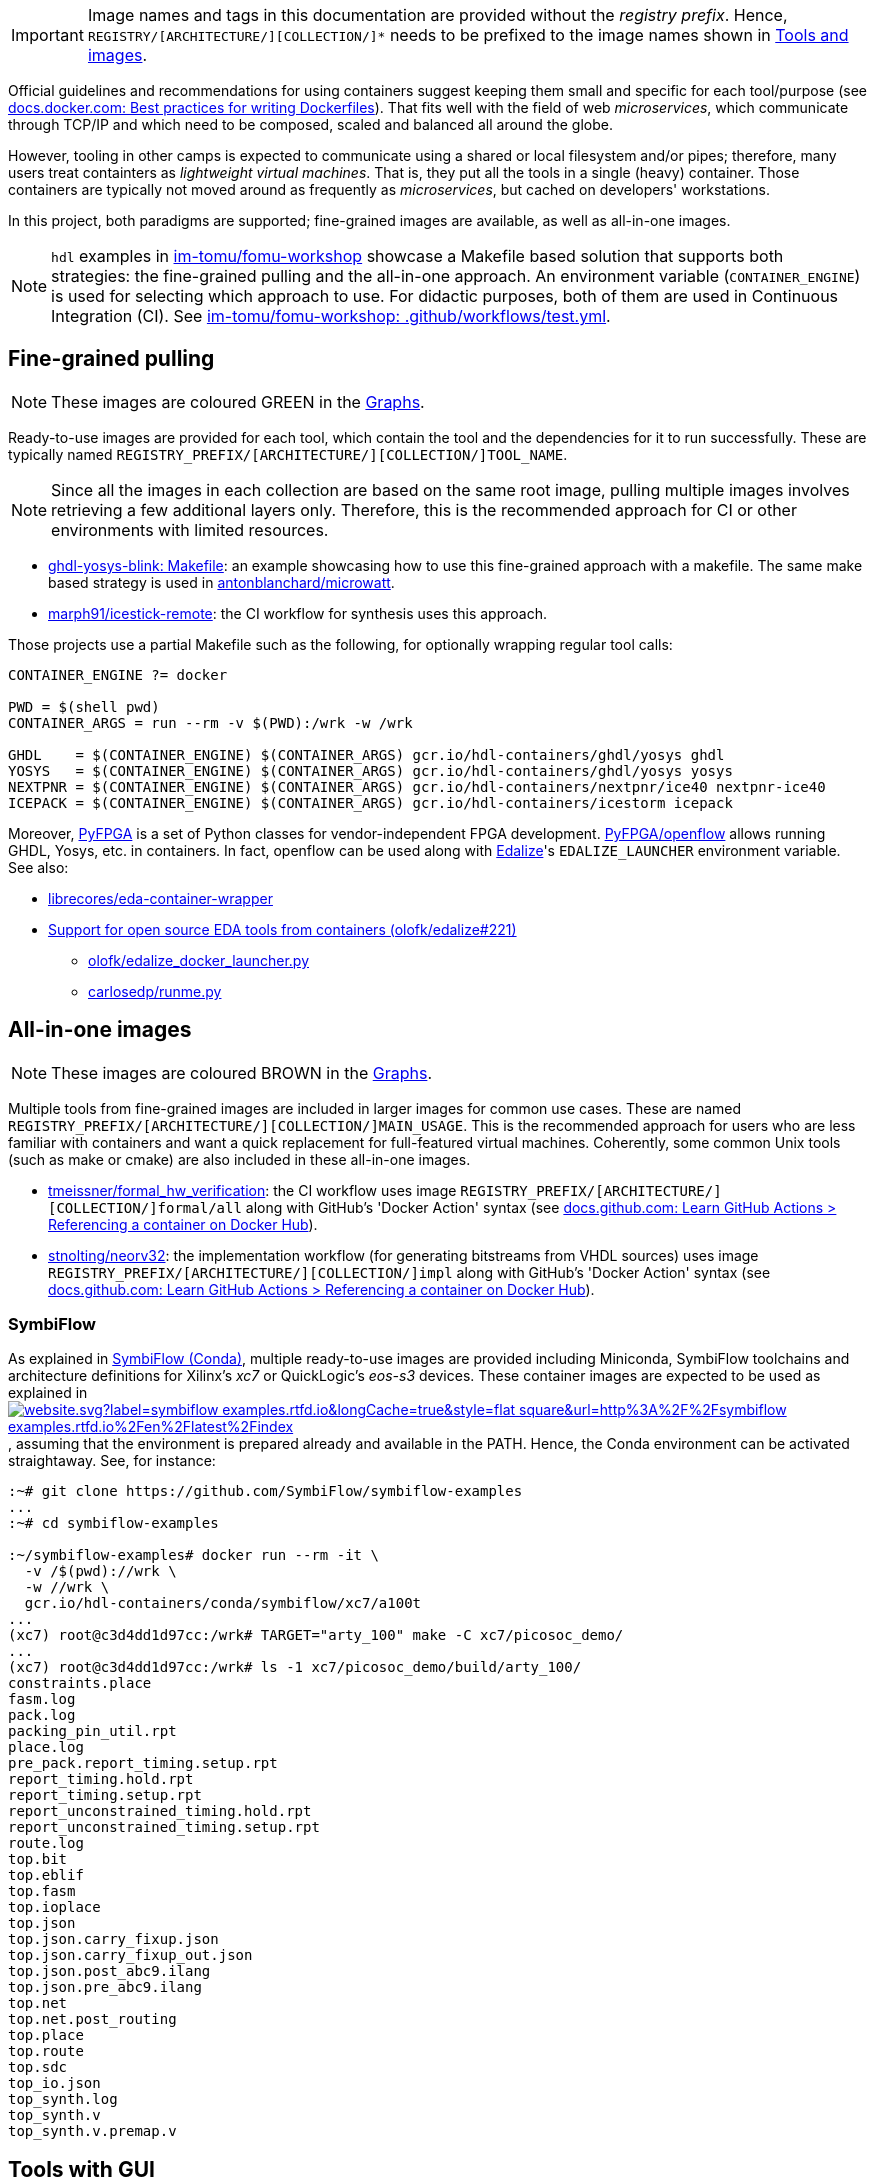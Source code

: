 [IMPORTANT]
====
Image names and tags in this documentation are provided without the _registry prefix_.
Hence, `REGISTRY/[ARCHITECTURE/][COLLECTION/]*` needs to be prefixed to the image names shown in link:../index.html#_tools_and_images[Tools and images].
====

Official guidelines and recommendations for using containers suggest keeping them small and specific for each tool/purpose (see https://docs.docker.com/develop/develop-images/dockerfile_best-practices/[docs.docker.com: Best practices for writing Dockerfiles]). That fits well with the field of web _microservices_, which communicate through TCP/IP and which need to be composed, scaled and balanced all around the globe.

However, tooling in other camps is expected to communicate using a shared or local filesystem and/or pipes; therefore, many users treat containters as _lightweight virtual machines_. That is, they put all the tools in a single (heavy) container. Those containers are typically not moved around as frequently as _microservices_, but cached on developers' workstations.

In this project, both paradigms are supported; fine-grained images are available, as well as all-in-one images.

[NOTE]
====
`hdl` examples in https://github.com/im-tomu/fomu-workshop[im-tomu/fomu-workshop] showcase a Makefile based
solution that supports both strategies: the fine-grained pulling and the all-in-one approach.
An environment variable (`CONTAINER_ENGINE`) is used for selecting which approach to use.
For didactic purposes, both of them are used in Continuous Integration (CI).
See https://github.com/im-tomu/fomu-workshop/blob/master/.github/workflows/test.yml[im-tomu/fomu-workshop: .github/workflows/test.yml].
====


== Fine-grained pulling

NOTE: These images are coloured [lime]#GREEN# in the link:../dev/index.html#_graphs[Graphs].

Ready-to-use images are provided for each tool, which contain the tool and the dependencies for it to run successfully. These are typically named `REGISTRY_PREFIX/[ARCHITECTURE/][COLLECTION/]TOOL_NAME`.

NOTE: Since all the images in each collection are based on the same root image, pulling multiple images involves
  retrieving a few additional layers only. Therefore, this is the recommended approach for CI or other environments with
  limited resources.

* https://github.com/antonblanchard/ghdl-yosys-blink/blob/master/Makefile[ghdl-yosys-blink: Makefile]: an example
  showcasing how to use this fine-grained approach with a makefile.
  The same make based strategy is used in https://github.com/antonblanchard/microwatt/blob/master/Makefile[antonblanchard/microwatt].
* https://github.com/marph91/icestick-remote[marph91/icestick-remote]: the CI workflow for synthesis uses this approach.

Those projects use a partial Makefile such as the following, for optionally wrapping regular tool calls:

[bash]
----
CONTAINER_ENGINE ?= docker

PWD = $(shell pwd)
CONTAINER_ARGS = run --rm -v $(PWD):/wrk -w /wrk

GHDL    = $(CONTAINER_ENGINE) $(CONTAINER_ARGS) gcr.io/hdl-containers/ghdl/yosys ghdl
YOSYS   = $(CONTAINER_ENGINE) $(CONTAINER_ARGS) gcr.io/hdl-containers/ghdl/yosys yosys
NEXTPNR = $(CONTAINER_ENGINE) $(CONTAINER_ARGS) gcr.io/hdl-containers/nextpnr/ice40 nextpnr-ice40
ICEPACK = $(CONTAINER_ENGINE) $(CONTAINER_ARGS) gcr.io/hdl-containers/icestorm icepack
----

Moreover, https://github.com/PyFPGA/[PyFPGA] is a set of Python classes for vendor-independent FPGA development.
https://github.com/PyFPGA/openflow[PyFPGA/openflow] allows running GHDL, Yosys, etc. in containers.
In fact, openflow can be used along with https://github.com/olofk/edalize[Edalize]'s `EDALIZE_LAUNCHER` environment
variable.
See also:

* https://github.com/librecores/eda-container-wrapper[librecores/eda-container-wrapper]
* https://github.com/olofk/edalize/pull/221[Support for open source EDA tools from containers (olofk/edalize#221)]
** https://gist.github.com/olofk/f6873f448bf0cdaf1e2260058a0da09c[olofk/edalize_docker_launcher.py]
** https://gist.github.com/carlosedp/c0e29d55e48309a48961f2e3939acfe9[carlosedp/runme.py]


== All-in-one images

NOTE: These images are coloured [maroon]#BROWN# in the link:../dev/index.html#_graphs[Graphs].

Multiple tools from fine-grained images are included in larger images for common use cases.
These are named `REGISTRY_PREFIX/[ARCHITECTURE/][COLLECTION/]MAIN_USAGE`.
This is the recommended approach for users who are less familiar with containers and want a quick replacement for
full-featured virtual machines.
Coherently, some common Unix tools (such as make or cmake) are also included in these all-in-one images.

* https://github.com/tmeissner/formal_hw_verification[tmeissner/formal_hw_verification]: the CI workflow uses image `REGISTRY_PREFIX/[ARCHITECTURE/][COLLECTION/]formal/all` along with GitHub's 'Docker Action' syntax (see https://docs.github.com/en/free-pro-team@latest/actions/learn-github-actions/finding-and-customizing-actions#referencing-a-container-on-docker-hub[docs.github.com: Learn GitHub Actions > Referencing a container on Docker Hub]).
* https://github.com/stnolting/neorv32[stnolting/neorv32]: the implementation workflow (for generating bitstreams from VHDL sources) uses image `REGISTRY_PREFIX/[ARCHITECTURE/][COLLECTION/]impl` along with GitHub's 'Docker Action' syntax (see https://docs.github.com/en/free-pro-team@latest/actions/learn-github-actions/finding-and-customizing-actions#referencing-a-container-on-docker-hub[docs.github.com: Learn GitHub Actions > Referencing a container on Docker Hub]).

=== SymbiFlow

As explained in link:../dev/index.html#_symbiflow_conda[SymbiFlow (Conda)], multiple ready-to-use images are provided
including Miniconda, SymbiFlow toolchains and architecture definitions for Xilinx's __xc7__ or QuickLogic's __eos-s3__
devices.
These container images are expected to be used as explained in https://symbiflow-examples.rtfd.io/en/latest/building-examples.html[image:https://img.shields.io/website.svg?label=symbiflow-examples.rtfd.io&longCache=true&style=flat-square&url=http%3A%2F%2Fsymbiflow-examples.rtfd.io%2Fen%2Flatest%2Findex.html&logo=ReadTheDocs&logoColor=fff[title='symbiflow-examples.rtfd.io']], assuming that the environment is prepared already and available in the PATH.
Hence, the Conda environment can be activated straightaway.
See, for instance:

[source, bash]
----
:~# git clone https://github.com/SymbiFlow/symbiflow-examples
...
:~# cd symbiflow-examples

:~/symbiflow-examples# docker run --rm -it \
  -v /$(pwd)://wrk \
  -w //wrk \
  gcr.io/hdl-containers/conda/symbiflow/xc7/a100t
...
(xc7) root@c3d4dd1d97cc:/wrk# TARGET="arty_100" make -C xc7/picosoc_demo/
...
(xc7) root@c3d4dd1d97cc:/wrk# ls -1 xc7/picosoc_demo/build/arty_100/
constraints.place
fasm.log
pack.log
packing_pin_util.rpt
place.log
pre_pack.report_timing.setup.rpt
report_timing.hold.rpt
report_timing.setup.rpt
report_unconstrained_timing.hold.rpt
report_unconstrained_timing.setup.rpt
route.log
top.bit
top.eblif
top.fasm
top.ioplace
top.json
top.json.carry_fixup.json
top.json.carry_fixup_out.json
top.json.post_abc9.ilang
top.json.pre_abc9.ilang
top.net
top.net.post_routing
top.place
top.route
top.sdc
top_io.json
top_synth.log
top_synth.v
top_synth.v.premap.v
----

== Tools with GUI

By default, tools with Graphical User Interface (GUI) cannot be used in containers, because there is no graphical
server.
However, there are multiple alternatives for making an https://en.wikipedia.org/wiki/X_Window_System[X11] or
https://en.wikipedia.org/wiki/Wayland_(display_server_protocol)[Wayland] server visible to the container.
https://github.com/mviereck/x11docker[mviereck/x11docker] and https://github.com/mviereck/runx[mviereck/runx] are
full-featured helper scripts for setting up the environment and running GUI applications and desktop environments in OCI
containers.
GNU/Linux and Windows hosts are supported, and security related options are provided (such as cookie authentication).
Users of GTKWave, KLayout, nextpnr and other tools will likely want to try x11docker (and runx).

* https://joss.theoj.org/papers/10.21105/joss.01349[x11docker: Run GUI applications in Docker containers; Journal of Open Source Hardware].

[#img-x11docker]
.Execution of KLayout in a container on Windows 10 (MSYS2/MINGW64) with https://github.com/mviereck/x11docker[mviereck/x11docker], https://github.com/mviereck/runx[mviereck/runx] and https://sourceforge.net/projects/vcxsrv/[VcxSrv].
[link=img/x11docker_klayout.gif]
image::x11docker_klayout.gif[x11docker_klayout, align="center"]

== USB/IP protocol support for Docker Desktop

Virtual Machines used on Windows for running either Windows Subsystem for Linux (WSL) or Docker Desktop by default do
not support sharing USB devices with the containers.
Only those that are identified as storage or COM devices can be bind directly.
See https://github.com/microsoft/WSL/issues/5158[microsoft/WSL#5158].
That prevents using arbitrary drivers inside the containers.
As a result, most container users on Windows do install board programming tools through MSYS2 (see https://github.com/hdl/MINGW-packages[hdl/MINGW-packages]).

Nevertheless, USB/IP protocol allows passing USB device(s) from server(s) to client(s) over the network.
As explained at https://www.kernel.org/doc/readme/tools-usb-usbip-README[kernel.org/doc/readme/tools-usb-usbip-README],
on GNU/Linux, USB/IP is implemented as a few kernel modules with companion userspace tools.
However, the default underlying Hyper-V VM machine (based on https://alpinelinux.org/[Alpine Linux]) shipped with
_Docker Desktop_ (aka _docker-for-win_/_docker-for-mac_) does not include the required kernel modules.
Fortunately, privileged docker containers allow installing missing kernel modules.
The shell script in link:{repotree}usbip/[`usbip/`] supports customising the native VM in _Docker Desktop_ for adding
USB over IP support.

[source, bash]
----
# Build kernel modules: in an unprivileged `alpine` container, retrieve the corresponding
# kernel sources, copy runtime config and enable USB/IP features, build `drivers/usb/usbip`
# and save `*.ko` artifacts to relative subdir `dist` on the host.
./run.sh -m

# Load/insert kernel modules: use a privileged `busybox` container to load kernel modules
# `usbip-core.ko` and `vhci-hcd.ko` from relative subdir `dist` on the host to the
# underlying Hyper-V VM.
./run.sh -l

# Build image `vhcli`, using `busybox` as a base, and including the
# [VirtualHere](https://www.virtualhere.com) GNU/Linux client for x86_64 along with the
# `*.ko` files built previously through `./run.sh -m`.
./run.sh -v
----

NOTE: For manually selecting configuration options, building and inserting modules, see detailed procedure in https://github.com/gw0/docker-alpine-kernel-modules#usage[gw0/docker-alpine-kernel-modules#usage].

NOTE: Modules will be removed when the Hyper-V VM is restarted (i.e. when the host or _Docker Desktop_ are restarted). For a _permanent_ install, modules need to be copied to `/lib/modules` in the underlying VM, and `/stc/modules` needs to be configured accordingly. Use `$(command -v winpty) docker run --rm -it --privileged --pid=host alpine nsenter -t 1 -m -u -n -i sh` to access a shell with full permissions on the VM.

NOTE: USB/IP is supported in Renode too. See https://renode.readthedocs.io/en/latest/tutorials/usbip.html[renode.rtfd.io/en/latest/tutorials/usbip].

=== Example session

How to connect a _Docker Desktop_ container to _VirtualHere USB Server for Windows_.

* Start https://www.virtualhere.com/sites/default/files/usbserver/vhusbdwin64.exe[`vhusbdwin64.exe`] on the host
* Ensure that the firewall is not blocking it.

[source, bash]
----
# Start container named 'vhclient'
./run.sh -s
# List usb devices available in the container
./run.sh -e lsusb
# LIST hubs/devices found by vhclient
./run.sh -c "LIST"
# Manually add to the client the hub/server running on the host
./run.sh -c "MANUAL HUB ADD,host.docker.internal:7575"

sleep 10

./run.sh -c "LIST"
# Use a remote device in the container
./run.sh -c "USE,<SERVER HOSTNAME>.1"

sleep 4

# Check that the device is now available in the container
./run.sh -e lsusb
----

IMPORTANT: There is an issue/bug in _Docker Desktop_ (https://github.com/docker/for-win/issues/4548[docker/for-win#4548]) that prevents the container where the USB device is added from seeing it. The workaround is to execute the board programming tool in a sibling container. For example: `docker run --rm --privileged */prog iceprog -t`.

=== Alternatives

[IMPORTANT]
====
Using https://www.virtualhere.com[VirtualHere] is the only solution we could successfully use in order to share FTDI devices (https://www.latticesemi.com/icestick[icestick] boards) between a Windows 10 host and a Docker Desktop container running on the same host. However, since the USB/IP protocol is open source, we'd like to try any other (preferredly open and free source) server for Windows along with the default GNU/Linux usbip-tools. Should you know about any, please https://github.com/hdl/containers/issues/new[let us know]!

We are aware of https://github.com/cezuni/usbip-win[cezuni/usbip-win]. However, it seems to be in very early development state and the install procedure is quite complex yet.
====

Serial (COM) devices can be shared with open source tools. On the one hand, https://sourceforge.net/projects/com0com/files/hub4com/[hub4com] from project http://com0com.sourceforge.net/[com0com] allows to publish a port through a RFC2217 server. On the other hand, `socat` can be used to link the network connection to a virtual `tty` device.

[source]
----
                   HOST                                           CONTAINER
        ---------------------------                 -------------------------------------
USB <-> | COMX <-> RFC2217 server | <-> network <-> | socat <-> /dev/ttySY <-> app/tool |
        ---------------------------                 -------------------------------------
----

[source, cmd]
----
REM On the Windows host
com2tcp-rfc2217.bat COM<X> <PORT>
----

[source, bash]
----
# In the container
socat pty,link=/dev/ttyS<Y> tcp:host.docker.internal:<PORT>
----

It might be possible to replace `hub4com` with https://github.com/pyserial/pyserial[pyserial/pyserial]. However, we did not test it.

* https://pyserial.readthedocs.io/en/latest/examples.html#single-port-tcp-ip-serial-bridge-rfc-2217
* https://github.com/espressif/esp-idf/issues/204[espressif/esp-idf#204]
